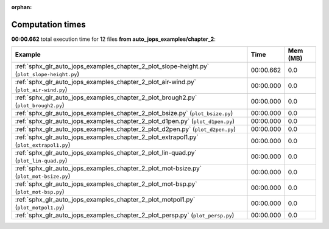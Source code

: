 
:orphan:

.. _sphx_glr_auto_jops_examples_chapter_2_sg_execution_times:


Computation times
=================
**00:00.662** total execution time for 12 files **from auto_jops_examples/chapter_2**:

.. container::

  .. raw:: html

    <style scoped>
    <link href="https://cdnjs.cloudflare.com/ajax/libs/twitter-bootstrap/5.3.0/css/bootstrap.min.css" rel="stylesheet" />
    <link href="https://cdn.datatables.net/1.13.6/css/dataTables.bootstrap5.min.css" rel="stylesheet" />
    </style>
    <script src="https://code.jquery.com/jquery-3.7.0.js"></script>
    <script src="https://cdn.datatables.net/1.13.6/js/jquery.dataTables.min.js"></script>
    <script src="https://cdn.datatables.net/1.13.6/js/dataTables.bootstrap5.min.js"></script>
    <script type="text/javascript" class="init">
    $(document).ready( function () {
        $('table.sg-datatable').DataTable({order: [[1, 'desc']]});
    } );
    </script>

  .. list-table::
   :header-rows: 1
   :class: table table-striped sg-datatable

   * - Example
     - Time
     - Mem (MB)
   * - :ref:`sphx_glr_auto_jops_examples_chapter_2_plot_slope-height.py` (``plot_slope-height.py``)
     - 00:00.662
     - 0.0
   * - :ref:`sphx_glr_auto_jops_examples_chapter_2_plot_air-wind.py` (``plot_air-wind.py``)
     - 00:00.000
     - 0.0
   * - :ref:`sphx_glr_auto_jops_examples_chapter_2_plot_brough2.py` (``plot_brough2.py``)
     - 00:00.000
     - 0.0
   * - :ref:`sphx_glr_auto_jops_examples_chapter_2_plot_bsize.py` (``plot_bsize.py``)
     - 00:00.000
     - 0.0
   * - :ref:`sphx_glr_auto_jops_examples_chapter_2_plot_d1pen.py` (``plot_d1pen.py``)
     - 00:00.000
     - 0.0
   * - :ref:`sphx_glr_auto_jops_examples_chapter_2_plot_d2pen.py` (``plot_d2pen.py``)
     - 00:00.000
     - 0.0
   * - :ref:`sphx_glr_auto_jops_examples_chapter_2_plot_extrapol1.py` (``plot_extrapol1.py``)
     - 00:00.000
     - 0.0
   * - :ref:`sphx_glr_auto_jops_examples_chapter_2_plot_lin-quad.py` (``plot_lin-quad.py``)
     - 00:00.000
     - 0.0
   * - :ref:`sphx_glr_auto_jops_examples_chapter_2_plot_mot-bsize.py` (``plot_mot-bsize.py``)
     - 00:00.000
     - 0.0
   * - :ref:`sphx_glr_auto_jops_examples_chapter_2_plot_mot-bsp.py` (``plot_mot-bsp.py``)
     - 00:00.000
     - 0.0
   * - :ref:`sphx_glr_auto_jops_examples_chapter_2_plot_motpol1.py` (``plot_motpol1.py``)
     - 00:00.000
     - 0.0
   * - :ref:`sphx_glr_auto_jops_examples_chapter_2_plot_persp.py` (``plot_persp.py``)
     - 00:00.000
     - 0.0
